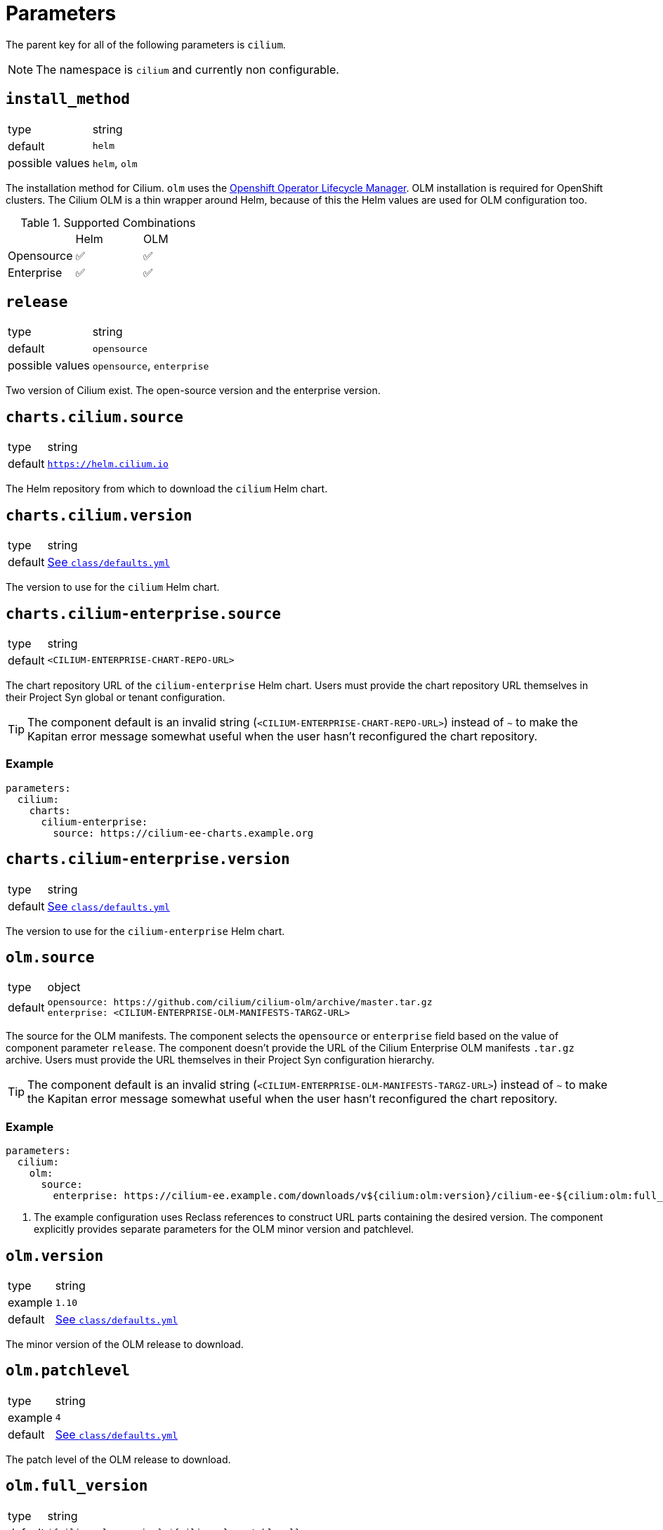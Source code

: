 :helm-minor-version: v1.10

= Parameters

The parent key for all of the following parameters is `cilium`.

[NOTE]
The namespace is `cilium` and currently non configurable.

== `install_method`

[horizontal]
type:: string
default:: `helm`
possible values:: `helm`, `olm`

The installation method for Cilium.
`olm` uses the https://docs.openshift.com/container-platform/4.9/operators/understanding/olm/olm-understanding-olm.html[Openshift Operator Lifecycle Manager].
OLM installation is required for OpenShift clusters.
The Cilium OLM is a thin wrapper around Helm, because of this the Helm values are used for OLM configuration too.

.Supported Combinations
|===
| |Helm |OLM
|Opensource
|✅
|✅
|Enterprise
|✅
|✅
|===

== `release`

[horizontal]
type:: string
default:: `opensource`
possible values:: `opensource`, `enterprise`

Two version of Cilium exist.
The open-source version and the enterprise version.


== `charts.cilium.source`

[horizontal]
type:: string
default:: `https://helm.cilium.io`

The Helm repository from which to download the `cilium` Helm chart.


== `charts.cilium.version`

[horizontal]
type:: string
default:: https://github.com/projectsyn/component-cilium/blob/master/class/defaults.yml[See `class/defaults.yml`]

The version to use for the `cilium` Helm chart.

== `charts.cilium-enterprise.source`

[horizontal]
type:: string
default:: `<CILIUM-ENTERPRISE-CHART-REPO-URL>`

The chart repository URL of the `cilium-enterprise` Helm chart.
Users must provide the chart repository URL themselves in their Project Syn global or tenant configuration.

TIP: The component default is an invalid string (`<CILIUM-ENTERPRISE-CHART-REPO-URL>`) instead of `~` to make the Kapitan error message somewhat useful when the user hasn't reconfigured the chart repository.

=== Example

[source,yaml]
----
parameters:
  cilium:
    charts:
      cilium-enterprise:
        source: https://cilium-ee-charts.example.org
----

== `charts.cilium-enterprise.version`

[horizontal]
type:: string
default:: https://github.com/projectsyn/component-cilium/blob/master/class/defaults.yml[See `class/defaults.yml`]

The version to use for the `cilium-enterprise` Helm chart.

== `olm.source`

[horizontal]
type:: object
default::
+
[source,yaml]
----
opensource: https://github.com/cilium/cilium-olm/archive/master.tar.gz
enterprise: <CILIUM-ENTERPRISE-OLM-MANIFESTS-TARGZ-URL>
----

The source for the OLM manifests.
The component selects the `opensource` or `enterprise` field based on the value of component parameter `release`.
The component doesn't provide the URL of the Cilium Enterprise OLM manifests `.tar.gz` archive.
Users must provide the URL themselves in their Project Syn configuration hierarchy.

TIP: The component default is an invalid string (`<CILIUM-ENTERPRISE-OLM-MANIFESTS-TARGZ-URL>`) instead of `~` to make the Kapitan error message somewhat useful when the user hasn't reconfigured the chart repository.

=== Example

[source,yaml]
----
parameters:
  cilium:
    olm:
      source:
        enterprise: https://cilium-ee.example.com/downloads/v${cilium:olm:version}/cilium-ee-${cilium:olm:full_version}.tar.gz <1>
----
<1> The example configuration uses Reclass references to construct URL parts containing the desired version.
The component explicitly provides separate parameters for the OLM minor version and patchlevel.

== `olm.version`

[horizontal]
type:: string
example:: `1.10`
default:: https://github.com/projectsyn/component-cilium/blob/master/class/defaults.yml[See `class/defaults.yml`]

The minor version of the OLM release to download.

== `olm.patchlevel`

[horizontal]
type:: string
example:: `4`
default:: https://github.com/projectsyn/component-cilium/blob/master/class/defaults.yml[See `class/defaults.yml`]

The patch level of the OLM release to download.

== `olm.full_version`

[horizontal]
type:: string
default:: `${cilium:olm:version}.${cilium:olm:patchlevel}`

The complete version of the OLM release to download.
By default, the component constructs the value for this parameter from parameters `version` and `patchlevel`.

== `cilium_helm_values`

[horizontal]
type:: object

The configuration values of the underlying Cilium helm chart.
See https://docs.cilium.io/en/{helm-minor-version}/helm-reference/[Reference].


== `helm_values`

[horizontal]
type:: object

The final merged Helm values provided to Helm when rendering the chart.
This parameter is configured dynamically to match the expected structure for Helm chart parameters for the opensource and enterprise charts.

When the enterprise chart is used, the actual Cilium configuration is nested under key `cilium` in the Helm values and additional top-level keys exist to configure the Cilium Enterprise components.
Users should prefer to configure Cilium itself through parameter `cilium_helm_values`.


== Example

[source,yaml]
----
release_name: cilium

install_method: helm
release: opensource

cilium_helm_values:
  prometheus:
    serviceMonitor:
      enabled: false
----
